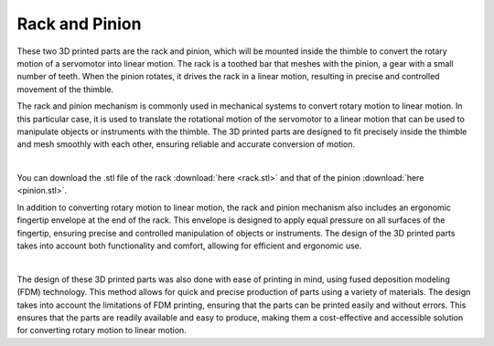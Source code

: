 Rack and Pinion
++++++++

These two 3D printed parts are the rack and pinion, which will be mounted 
inside the thimble to convert the rotary motion of a servomotor into linear 
motion. The rack is a toothed bar that meshes with the pinion, a gear with a 
small number of teeth. When the pinion rotates, it drives the rack in a linear 
motion, resulting in precise and controlled movement of the thimble.

The rack and pinion mechanism is commonly used in mechanical systems to 
convert rotary motion to linear motion. In this particular case, it is used 
to translate the rotational motion of the servomotor to a linear motion that 
can be used to manipulate objects or instruments with the thimble. The 3D 
printed parts are designed to fit precisely inside the thimble and mesh 
smoothly with each other, ensuring reliable and accurate conversion of motion.

.. image:: rack-pinion.gif
   :alt: rack-pinion
   :height: 300px
   :width: 300px
   :align: right
|

You can download the .stl file of the rack :download:`here <rack.stl>` and 
that of the pinion :download:`here <pinion.stl>`.

In addition to converting rotary motion to linear motion, the rack and pinion 
mechanism also includes an ergonomic fingertip envelope at the end of the rack. 
This envelope is designed to apply equal pressure on all surfaces of the 
fingertip, ensuring precise and controlled manipulation of objects or instruments. 
The design of the 3D printed parts takes into account both functionality and 
comfort, allowing for efficient and ergonomic use.

.. image:: rack-pinion.jpg
   :alt: Rack and Pinion image
   :height: 300px
   :width: 300px
   :align: left
|

The design of these 3D printed parts was also done with ease of printing in mind, 
using fused deposition modeling (FDM) technology. This method allows for quick 
and precise production of parts using a variety of materials. The design takes 
into account the limitations of FDM printing, ensuring that the parts can be 
printed easily and without errors. This ensures that the parts are readily 
available and easy to produce, making them a cost-effective and accessible 
solution for converting rotary motion to linear motion.